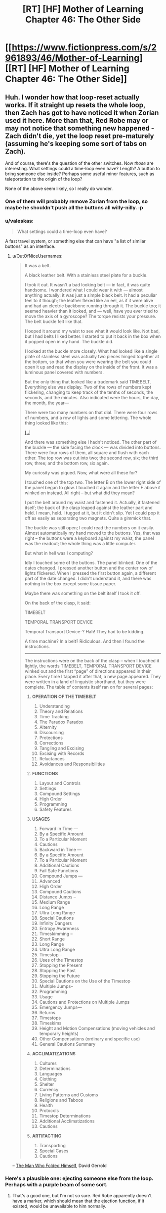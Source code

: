 #+TITLE: [RT] [HF] Mother of Learning Chapter 46: The Other Side

* [[https://www.fictionpress.com/s/2961893/46/Mother-of-Learning][[RT] [HF] Mother of Learning Chapter 46: The Other Side]]
:PROPERTIES:
:Author: literal-hitler
:Score: 76
:DateUnix: 1450659734.0
:DateShort: 2015-Dec-21
:END:

** Huh. I wonder how that loop-reset actually works. If it straight up resets the whole loop, then Zach has got to have noticed it when Zorian used it here. More than that, Red Robe may or may not notice that something new happened - Zach didn't die, yet the loop reset pre-maturely (assuming he's keeping some sort of tabs on Zach).

And of course, there's the question of the other switches. Now /those/ are interesting. What settings could a time-loop even have? Length? A button to bring someone else inside? Perhaps some useful minor features, such as teleportation to the origin of the loop?

None of the above seem likely, so I really do wonder.
:PROPERTIES:
:Author: Kodix
:Score: 23
:DateUnix: 1450688995.0
:DateShort: 2015-Dec-21
:END:

*** One of them will probably remove Zorian from the loop, so maybe he shouldn't push all the buttons all willy-nilly. :p
:PROPERTIES:
:Author: kaukamieli
:Score: 8
:DateUnix: 1450712411.0
:DateShort: 2015-Dec-21
:END:


*** u/valeskas:
#+begin_quote
  What settings could a time-loop even have?
#+end_quote

A fast travel system, or something else that can have "a list of similar buttons" as an interface.
:PROPERTIES:
:Author: valeskas
:Score: 6
:DateUnix: 1450695607.0
:DateShort: 2015-Dec-21
:END:

**** u/OutOfNiceUsernames:
#+begin_quote
  It was a belt.

  A black leather belt. With a stainless steel plate for a buckle.

  I took it out. It wasn't a bad looking belt --- in fact, it was quite handsome. I wondered what I could wear it with --- almost anything actually; it was just a simple black belt. It had a peculiar feel to it though; the leather flexed like an eel, as if it were alive and had an electric backbone running through it. The buckle too; it seemed heavier than it looked, and --- well, have you ever tried to move the axis of a gyroscope? The torque resists your pressure. The belt buckle felt like that.

  I looped it around my waist to see what it would look like. Not bad, but I had belts I liked better. I started to put it back in the box when it popped open in my hand. The buckle did.

  I looked at the buckle more closely. What had looked like a single plate of stainless steel was actually two pieces hinged together at the bottom, so that when you were wearing the belt you could open it up and read the display on the inside of the front. It was a luminous panel covered with numbers.

  But the only thing that looked like a trademark said TIMEBELT. Everything else was display. Two of the rows of numbers kept flickering, changing to keep track of the tenths of seconds, the seconds, and the minutes. Also indicated were the hours, the day, the month, the year---

  There were too many numbers on that dial. There were four rows of numbers, and a row of lights and some lettering. The whole thing looked like this:

  [[http://imgur.com/Zg7syXa][[..]]]

  And there was something else I hadn't noticed. The other part of the buckle --- the side facing the clock --- was divided into buttons. There were four rows of them, all square and flush with each other. The top row was cut into two; the second row, six; the third row, three; and the bottom row, six again.

  My curiosity was piqued. Now, what were all these for?

  I touched one of the top two. The letter B on the lower right side of the panel began to glow. I touched it again and the letter F above it winked on instead. All right -- but what did they mean?

  I put the belt around my waist and fastened it. Actually, it fastened itself; the back of the clasp leaped against the leather part and held. I mean, held. I tugged at it, but it didn't slip. Yet I could pop it off as easily as separating two magnets. Quite a gimmick that.

  The buckle was still open; I could read the numbers on it easily. Almost automatically my hand moved to the buttons. Yes, that was right -- the buttons were a keyboard against my waist, the panel was the readout; the whole thing was a little computer.

  But what in hell was I computing?

  Idly I touched some of the buttons. The panel blinked. One of the dates changed. I pressed another button and the center row of lights flickered. When I pressed the first button again, a different part of the date changed. I didn't understand it, and there was nothing in the box except some tissue paper.

  Maybe there was something on the belt itself I took it off.

  On the back of the clasp, it said:

  TIMEBELT

  TEMPORAL TRANSPORT DEVICE

  Temporal Transport Device--? Hah! They had to be kidding.

  A time machine? In a belt? Ridiculous. And then I found the instructions.

  --------------

  The instructions were on the back of the clasp -- when I touched it lightly, the words TIMEBELT, TEMPORAL TRANSPORT DEVICE winked out and the first “page” of directions appeared in their place. Every time I tapped it after that, a new page appeared. They were written in a land of linguistic shorthand, but they were complete. The table of contents itself ran on for several pages:

  1. *OPERATION OF THE TIMEBELT*

     1.  Understanding
     2.  Theory and Relations
     3.  Time Tracking
     4.  The Paradox Paradox
     5.  Alternity
     6.  Discoursing
     7.  Protections
     8.  Corrections
     9.  Tangling and Excising
     10. Excising with Records
     11. Reluctances
     12. Avoidances and Responsibilities

  2. *FUNCTIONS*

     1. Layout and Controls
     2. Settings
     3. Compound Settings
     4. High Order
     5. Programming
     6. Safety Features

  3. *USAGES*

     1.  Forward in Time ---
     2.  By a Specific Amount
     3.  To a Particular Moment
     4.  Cautions
     5.  Backward in Time ---
     6.  By a Specific Amount
     7.  To a Particular Moment
     8.  Additional Cautions
     9.  Fail Safe Functions
     10. Compound Jumps ---
     11. Advanced
     12. High Order
     13. Compound Cautions
     14. Distance Jumps --
     15. Medium Range
     16. Long Range
     17. Ultra Long Range
     18. Special Cautions
     19. Infinity Dangers
     20. Entropy Awareness
     21. Timeskimming --
     22. Short Range
     23. Long Range
     24. Ultra Long Range
     25. Timestop --
     26. Uses of the Timestop
     27. Stopping the Present
     28. Stopping the Past
     29. Stopping the Future
     30. Special Cautions on the Use of the Timestop
     31. Multiple Jumps--
     32. Programming
     33. Usage
     34. Cautions and Protections on Multiple Jumps
     35. Emergency Jumps---
     36. Returns
     37. Timestops
     38. Timeskims
     39. Height and Motion Compensations (moving vehicles and temporary heights)
     40. Other Compensations (ordinary and specific use)
     41. General Cautions Summary

  4. *ACCLIMATIZATIONS*

     1.  Cultures
     2.  Determinations
     3.  Languages
     4.  Clothing
     5.  Shelter
     6.  Currency
     7.  Living Patterns and Customs
     8.  Religions and Taboos
     9.  Health
     10. Protocols
     11. Timestop Determinations
     12. Additional Acclimatizations
     13. Cautions

  5. *ARTIFACTING*

     1. Transporting
     2. Special Cases
     3. Cautions
#+end_quote

-- [[https://en.wikipedia.org/wiki/The_Man_Who_Folded_Himself][The Man Who Folded Himself]], David Gerrold
:PROPERTIES:
:Author: OutOfNiceUsernames
:Score: 8
:DateUnix: 1450732817.0
:DateShort: 2015-Dec-22
:END:


*** Here's a plausible one: ejecting someone else from the loop. Perhaps with a purple beam of some sort.
:PROPERTIES:
:Score: 11
:DateUnix: 1450719310.0
:DateShort: 2015-Dec-21
:END:

**** That's a good one, but I'm not so sure. Red Robe apparently doesn't have a marker, which should mean that the ejection function, if it existed, would be unavailable to him normally.
:PROPERTIES:
:Author: Kodix
:Score: 8
:DateUnix: 1450721397.0
:DateShort: 2015-Dec-21
:END:

***** There's clear evidence that the mechanism that Red Robe uses to time travel is not the marker. It was established that red robe does not have a marker, as only himself and Zach showed up in the location spell he used. He likely does not know of the marker's existence, as Zorian only protected himself from being located that way months after their initial confrontation and it would have been trivial for him to locate Zorian before that.
:PROPERTIES:
:Author: GlueBoy
:Score: 9
:DateUnix: 1450778287.0
:DateShort: 2015-Dec-22
:END:

****** u/melmonella:
#+begin_quote
  It was established that red robe does not have a marker, as only himself and Zach showed up in the location spell he used.
#+end_quote

He could have a different marker that wouldn't be located by the spell but would give him the same funcitons. Like usernames on a forum, with Zorian piggybacking on Zach's. It's not necessarily "The Marker", it could be "a marker".
:PROPERTIES:
:Author: melmonella
:Score: 3
:DateUnix: 1450992346.0
:DateShort: 2015-Dec-25
:END:


****** It /could/ be that RR simply doesn't happen to know the locating spell - it's not necessarily common knowledge.

If he does know of the marker, he could also be hiding his own. But then he would also have to know of the possibility of the location spell (and therefore he would almost certainly have it, and have no issues locating Zorian) - so that's /very/ unlikely.

Mind you, I fully agree with your assessment. I was just thinking on some other possibilities.
:PROPERTIES:
:Author: Kodix
:Score: 2
:DateUnix: 1450779960.0
:DateShort: 2015-Dec-22
:END:


*** One button has to exist somewhere: the one ending the loop, although it would be very strange to have it in the soul marker itself.
:PROPERTIES:
:Author: Xtraordinaire
:Score: 3
:DateUnix: 1450724216.0
:DateShort: 2015-Dec-21
:END:


*** What makes you suspect that it was a /loop reset/ switch, and not a more simple /suicide/ switch?\\
A loop reset feature would have to be developed wholecloth specifically for the sake of the time loop spell, where as a suicide switch may have already been pre-existing soul magic.\\
Since for a looper it has essentially the same function (unless you are accidentally in the loop like Zorian) it would seem more practical to reuse an existing spell.
:PROPERTIES:
:Author: empocariam
:Score: 2
:DateUnix: 1450854365.0
:DateShort: 2015-Dec-23
:END:


** So my little prediction that the gateway leads to Iaksu Mansion came true. Neat[[https://www.reddit.com/r/rational/comments/3urv1v/rt_hf_mother_of_learning_chapter_45_fine/cxr3ibu][.]]

Seeing Sudomir as the necromancer-in-charge there could probably explain the soul mage massacre. Maybe he wants to grab more power via open revolt in the aftermath of Cyoria invasion and doesn't want any soul mage to be a threat to his army of undead.

And I can't stop seeing sort of mini quests lying around like little jigsaw pieces that could probably click together perfectly. Raynie is wolf shifter, wolf shifters hate +dire+ winter wolves, there is a WW alpha to kill, let the girl help and let her take the credit. Boom, a little ruckus in the shifter tribe politics.

Oh, Zach and Red Robe are VERY SURPRISED right now.

/add:/ so after going for a walk and a bit of thinking I retract my statement I made elsewhere that for Red Robe investment in Ibasan invasion is a distraction. This does not warrant his reaction in ch. 26. Who goes in guns blazing when your decoy plot is foiled? Maybe RR is not properly paranoid and is overly impulsive instead, but that's not worth considering. "The enemy is smart" and all that. Why would RR need Cyoria razed to the ground, I don't understand. Especially if Daimen is connected to/is RR. There are cheaper ways to get your brothers killed, Daimen!

Putting on my Doylist hat here I'd say we will have some insight on that in the next chapter (two max). Zorian has to open that memory packet as we are approaching (probably) the end of second arc. The 1st one took us 26 chapters, we're at 46, I think it's time to raise the stakes. Whatever got aranean matriarch so agitated and reckless has some clue to what RR is doing in Cyoria. It's worth noting though, that maybe intel she got was a deliberate ruse. Dozen+ restarts later (there was a handy restart-tracking spreadsheet somewhere) and the loop still looks pretty stable.

How does Zorian open it, IDK. He could capture some low-ranking invader, haul him to Luminous Advocates. They could plant a memory packet inside prisoner's mind, and he would try to read it again and again until he succeeds. Yes I'm a horrible person. So I doubt this will be the route taken, that's too grim.
:PROPERTIES:
:Author: Xtraordinaire
:Score: 15
:DateUnix: 1450682516.0
:DateShort: 2015-Dec-21
:END:

*** u/empocariam:
#+begin_quote
  Why would RR need Cyoria burned to the ground?
#+end_quote

Something I thought of was that RR wants to be able to tap into the huge amount of ambient mana emanating from the Hole, magnified by the alignment event, without any interference from the city mages and city services like the teleportation network. Maybe destroying the city forces everyone else to either die or flee, giving more mana for RR to utilize.\\
The problem with this is since the reset and invasion happen concurrently, there doesn't seem like there would be enough time to "power-up" anything significant.\\
And I also suspect that ambient mana is so inefficiently utilized, like solar power, that all of Cyoria is probably barely impacting the raw amount of power, if RR were capable of harnessing all of it somehow.
:PROPERTIES:
:Author: empocariam
:Score: 2
:DateUnix: 1450855091.0
:DateShort: 2015-Dec-23
:END:


** u/GeeJo:
#+begin_quote
  he could get the transparency to drop like a stone
#+end_quote

Opacity makes more sense there - increasing transparency. One too many repetitions of Estin being the only one able to tank the magic missiles too, I think.
:PROPERTIES:
:Author: GeeJo
:Score: 21
:DateUnix: 1450662210.0
:DateShort: 2015-Dec-21
:END:


** u/OutOfNiceUsernames:
#+begin_quote
  He was too good and didn't know how to hold back properly
#+end_quote

I like this. On the next level of mastery he could be able to duel with a weaker opponent without harming them. The level after that, his opponent wouldn't even suspect that he's holding back.

--------------

#+begin_quote
  Are you going somewhere?"

  "Yes," he admitted. "I am. After the summer festival."
#+end_quote

[[http://www.imdb.com/title/tt0144084/quotes?item=qt0453363][“I have to return some videotapes.”]]

--------------

Thoughts on golems: it was mentioned that golems above a certain weight limit are illegal to construct. I wonder if Zorian couldn't circumvent this law by building a flying swarm of much smaller golems that can be even deadlier than their larger counterparts with the right protections and action algorithms.

#+begin_quote
  Its movements were smooth and natural, and despite Edwin's rough handling, it never lost its balance like Zorian's previous golems would have.
#+end_quote

Oh, they've decided to build a [[https://www.youtube.com/watch?v=cNZPRsrwumQ][BigDog]] first. Never mind then.

--------------

Typos, mistakes, nitpicking:

- Well crap → Well*,* crap

- replace all the "--" with "---"

- Why, I bet a whole army could just waltz through this place if you aren't careful... → [..] if you *weren't* careful...
:PROPERTIES:
:Author: OutOfNiceUsernames
:Score: 11
:DateUnix: 1450696355.0
:DateShort: 2015-Dec-21
:END:

*** I thought it was just golems taller than one meter, but the same idea applies -- I just assumed making tons and tons of copies was part of the plan once they had a decently useful design.
:PROPERTIES:
:Score: 1
:DateUnix: 1451196950.0
:DateShort: 2015-Dec-27
:END:


** He discovered a very useful soul magic.

I guess this is another reason to be very worried about risky situations.

Also necromancers have super durability it seems.
:PROPERTIES:
:Author: Nepene
:Score: 8
:DateUnix: 1450660804.0
:DateShort: 2015-Dec-21
:END:

*** It seemed slow to activate, it only worked because the necromancer didn't catch on quick enough. In the future he'll have to be quicker or set up an automated trigger.
:PROPERTIES:
:Author: Gauntlet
:Score: 7
:DateUnix: 1450661709.0
:DateShort: 2015-Dec-21
:END:

**** Ideally, he'll find a way to bypass future wards that stop him exploding things too. I could easily imagine that Red Robes could have some spell to block him doing stuff with his soul.
:PROPERTIES:
:Author: Nepene
:Score: 9
:DateUnix: 1450662037.0
:DateShort: 2015-Dec-21
:END:


** Are we sure that the switch resets the time loop? What if it's a suicide switch?
:PROPERTIES:
:Author: pizzahotdoglover
:Score: 8
:DateUnix: 1450761778.0
:DateShort: 2015-Dec-22
:END:

*** We can't be sure yet, but that would be a slightly strange decision.

In the worst case scenario of there being no loop active while you have a marker, the switch would kill you instead of doing nothing.

In the best case scenario of there being a loop active, the effect of the two options is the same.

No gain, but additional risk.

Mind you, I wouldn't be surprised if mages did not think this way - this is more reminiscent of software design than anything else.
:PROPERTIES:
:Author: Kodix
:Score: 3
:DateUnix: 1450780811.0
:DateShort: 2015-Dec-22
:END:

**** The effect isn't the same when there are many looping individuals.

But yes, the design is risky.
:PROPERTIES:
:Author: ajuc
:Score: 3
:DateUnix: 1450783113.0
:DateShort: 2015-Dec-22
:END:


**** I agree that a reset button would be more useful than a suicide button. However, a switch on a soul that kills that soul seems like something easily doable, while a switch on a soul that affects the entire loop may be less feasible, especially since we don't know how complex the magic used to create the loop was. Also, why give Zack the power to affect the loop in such a way? When Zack dies, does it reset the entire loop or does it just reset both of them, while Red Robe and everyone else continue until the summer festival?
:PROPERTIES:
:Author: pizzahotdoglover
:Score: 3
:DateUnix: 1450838423.0
:DateShort: 2015-Dec-23
:END:


** How is Xvim pronounced? I've been pronouncing it like /tsvɪm/ "zwim" (I might be messing up the IPA)
:PROPERTIES:
:Author: gbear605
:Score: 6
:DateUnix: 1450678067.0
:DateShort: 2015-Dec-21
:END:

*** I've been pronouncing it "ksvim", but I have no idea what the official pronunciation is. Also, I can't tell if it should be pronounced "tay-ven" or "tie-ven".
:PROPERTIES:
:Author: abcd_z
:Score: 3
:DateUnix: 1450686285.0
:DateShort: 2015-Dec-21
:END:

**** Ksvim is right. And it's tie-ven.
:PROPERTIES:
:Author: nobody103
:Score: 19
:DateUnix: 1450690430.0
:DateShort: 2015-Dec-21
:END:

***** Mana: "man-nuh" or "mon-nuh"?
:PROPERTIES:
:Author: abcd_z
:Score: 3
:DateUnix: 1450690781.0
:DateShort: 2015-Dec-21
:END:

****** Whichever version you prefer is the correct one!
:PROPERTIES:
:Author: nobody103
:Score: 3
:DateUnix: 1450694119.0
:DateShort: 2015-Dec-21
:END:

******* :P All right, thanks. I wouldn't normally be so pedantic about this, but I've been reading MoL to my girlfriend as a bedtime story and it's annoying accidentally switching between the two as I read (for both Taivan and mana).
:PROPERTIES:
:Author: abcd_z
:Score: 6
:DateUnix: 1450696242.0
:DateShort: 2015-Dec-21
:END:

******** Awww :)

Just joke around and occasionally substitute it with potayto, potahto, and potater.

Personally, I think both pronunciations of mana have a place, sometimes one just sounds nicer in the prose.
:PROPERTIES:
:Author: ggrey7
:Score: 2
:DateUnix: 1450754689.0
:DateShort: 2015-Dec-22
:END:


******** That's extremely cute.

And awesome choice for a story, too.
:PROPERTIES:
:Author: Kodix
:Score: 2
:DateUnix: 1450780328.0
:DateShort: 2015-Dec-22
:END:

********* Thanks. I've been alternating between that and All-Guardsmen Party.
:PROPERTIES:
:Author: abcd_z
:Score: 1
:DateUnix: 1450838356.0
:DateShort: 2015-Dec-23
:END:


***** Kirielle - [kɪrɪɛl] or [kɪrɪl] (feminine version of Kirill with soft l?)?

Cyoria - [saɪɔrɪa]?
:PROPERTIES:
:Author: Xtraordinaire
:Score: 2
:DateUnix: 1450691524.0
:DateShort: 2015-Dec-21
:END:

****** I'll be honest with you - I've never learned how to read those funny signs people used to denote pronunciation. But it's effectively Kiriel and Sjoria, so I guess [kɪrɪɛl] is correct?
:PROPERTIES:
:Author: nobody103
:Score: 8
:DateUnix: 1450693801.0
:DateShort: 2015-Dec-21
:END:

******* So if Kirielle is Kiri + (Belle minus B), yeah. And Cyoria isn't like cyan... hmm I can live with that.
:PROPERTIES:
:Author: Xtraordinaire
:Score: 2
:DateUnix: 1450694500.0
:DateShort: 2015-Dec-21
:END:


** The last time Zack and Zorian met, Zack displayed ridiculously huge mana reserves, which Zorian was suspicious about, but passed off as crazy magical heritage. But now we see that Zorian's power is increasing too:

#+begin_quote
  He could cast about 35 of them in quick succession, which was more than four times the amount he could cast before the time loop -- that shouldn't be possible, especially since he was sure his mana reserves still hadn't topped out yet, so the most logical conclusion was that his magic missiles required significantly less mana now than they had in the past.
#+end_quote

I am fairly confident that this means that the time loop allows loopers to increase their mana indefinitely. This could be a product of a perpetually young body, magical hormones or something allowing their mana reserves to grow without aging to trigger the reserves to stop growing.
:PROPERTIES:
:Author: CopperZirconium
:Score: 7
:DateUnix: 1450756917.0
:DateShort: 2015-Dec-22
:END:

*** An interesting theory. Mine is that this is an ongoing result of the whole soul merge deal, for which there is other evidence: his increased sociability, his uncharacteristic recklessness in this chapter.
:PROPERTIES:
:Author: GlueBoy
:Score: 3
:DateUnix: 1450778810.0
:DateShort: 2015-Dec-22
:END:

**** u/melmonella:
#+begin_quote
  his increased sociability
#+end_quote

That can be explained by the whole "not-constantly-hurting-while-talking-to-people-because-mindmage" thing though.
:PROPERTIES:
:Author: melmonella
:Score: 3
:DateUnix: 1450992988.0
:DateShort: 2015-Dec-25
:END:


**** I'm going to go with Zorian's explanation. He mentions that it makes it difficult to judge his capacity, so its seems to be magic missile effiency rather than abnormal mana growth. We even see his efficiency increase during the chapter.
:PROPERTIES:
:Author: Revisional_Sin
:Score: 2
:DateUnix: 1450868313.0
:DateShort: 2015-Dec-23
:END:


** u/valeskas:
#+begin_quote
  Zorian immediately felt the atmosphere in the room change, becoming heavier and more foreboding
#+end_quote

I wonder, how exactly is he detecting threat level. Generic danger precognition, or something simpler?
:PROPERTIES:
:Author: valeskas
:Score: 3
:DateUnix: 1450662210.0
:DateShort: 2015-Dec-21
:END:

*** Increased mana would account for the atmosphere becoming heavier. And the fact that the mana is being used for unfriendly purposes probably tells his mage sense that it's forbidding.
:PROPERTIES:
:Author: eshade94
:Score: 9
:DateUnix: 1450662299.0
:DateShort: 2015-Dec-21
:END:


*** It's a necromancer's mansion. I wouldn't be surprised if they specifically had some sort of magical equivalent of setting the mood lighting to Spooky.
:PROPERTIES:
:Author: drageuth2
:Score: 7
:DateUnix: 1450741893.0
:DateShort: 2015-Dec-22
:END:


*** That's how Zorian's empathy/mind sense has been written in the past. At his current level he more or less senses even /potential/ danger.
:PROPERTIES:
:Author: gryfft
:Score: 2
:DateUnix: 1450815768.0
:DateShort: 2015-Dec-22
:END:


** I'm a little surprised he didn't bring Edwin's golem along. Just promise to give it back the day after the festival.

Not using it for the hook gnomes' distraction role makes sense, that certainly wouldn't look like a random monster attack. But he could have brought it with him, just as another tool that might come in handy, especially after showing it is decently robust.

Is the golem not stealthy enough to bring or something?
:PROPERTIES:
:Author: DerSaidin
:Score: 3
:DateUnix: 1450666816.0
:DateShort: 2015-Dec-21
:END:

*** Not stealthy enough, yes. He expected to have to sneak into the base. If he knew how easy that would end up being, he would have brought a golem or five with him.
:PROPERTIES:
:Author: nobody103
:Score: 7
:DateUnix: 1450690068.0
:DateShort: 2015-Dec-21
:END:


*** Give the poor little golem a break, it's basically the first successful prototype!

Plus, it mostly only has defensive capabilities atm I think?
:PROPERTIES:
:Author: ggrey7
:Score: 2
:DateUnix: 1450755622.0
:DateShort: 2015-Dec-22
:END:


** New here. Began at chapter 1 a week ago and just got caught up an hour ago. Alas, I had not realized I was starting in on an unfinished story until more than 20 chapters in. How frequent and how consistent is the update schedule?
:PROPERTIES:
:Author: thecommexokid
:Score: 3
:DateUnix: 1450845579.0
:DateShort: 2015-Dec-23
:END:

*** He keeps a target date on his profile page, He's increased to every three weeks or so lately. It's pretty consistent, sometimes there's even an early chapter.
:PROPERTIES:
:Author: literal-hitler
:Score: 4
:DateUnix: 1450850429.0
:DateShort: 2015-Dec-23
:END:


** Wow Zorian is now even closer to invulnerability, if he can activate his switch before someone kills him, he can restart the loop (apparently, not confirmed yet, but if it didn't and he just died there would be no point). He can now do anything dangerous he wants that doesn't alert red robe. I wonder how zack will react to getting restarted randomly.

In this chapter we finally get to see some inkling of what Zorian can do untethered. His skills are not suited for a duel with taiven. If Zorian fights he fights with a pet golem, dominated animals, a plethora of powerful items and mind magic attacks. Like I said in the previous thread Zorian is nerfing himself hard to fight taiven on an even playing field, which could be the purpose. I really would like at least a line about that though.

I've revised my opinion on using mercenaries like I advocated in the previous thread, that is best saved for the final fight. Though I still think it's a REALLY good idea to get a lot of teachers, illegal books etc with money from dungeon diving. How many useful spells can you accumulate with a large budget that replenishes once a month? A lot. Maybe he can actually cast a moving shield instead of a stationary one then. (I still think stationary shields are kind of useless)

If Zorian was a bit more sociable it'd be a good strategy for him to go around finding "one month recruitables" as I call them. People who over the course of a month he can recruit to fight against the invaders. Just focus on one person a month that seems likely to help and try and figure them out at the end of the month tell them about the invasion and get them to fight with you. If they don't fight when it's obvious invaders are really coming then you try again next month with someone else. If they fight they can join your team. As long as you make sure they are honest people (which he can do with empathy) and you don't give them time to spread the word and possibly alert red robe, there is almost no risk. When the final fight comes he can recruit all of them at once.

Really he should probably try and learn stuff from a necromancer now (with backup to buy him the couple seconds he needs to restart the loop if they try to attack him). Only getting soul sight from some random potion or human sacrifice sounds fishy. There has to be another way. Plus think of all the soul magic he can learn.

With all that in mind the author has stated (according to another reddit user) that Zorian *can* break the loop easily, but that wouldn't make a good story so he put a lot of limitations on Zorian. It just hurts my min-maxing soul for him to not exploit the loop to its greatest extent.
:PROPERTIES:
:Score: 7
:DateUnix: 1450666374.0
:DateShort: 2015-Dec-21
:END:

*** u/OutOfNiceUsernames:
#+begin_quote
  Zorian is nerfing himself hard to fight taiven on an even playing field, which could be the purpose. I really would like at least a line about that though.
#+end_quote

It is already being demonstrated through Zoeian's actions. Specifically stating it would be [[http://tvtropes.org/pmwiki/pmwiki.php/Main/ViewersAreMorons][unnecessarily clumsy,]] I think.
:PROPERTIES:
:Author: OutOfNiceUsernames
:Score: 4
:DateUnix: 1450695729.0
:DateShort: 2015-Dec-21
:END:

**** Well though Taiven was upset about his combat skills, and now she thinks they are on an even playing field when they are not. So basically Zorian is not telling her everything after he said he would tell her everything.

If you think about it he comes off pretty dickish (he's lying) or that he's lacking in self esteem when he says he can't beat taiven consistently after years of constant training, because he can. Not in the same way perhaps, but if he combines his golem stuff, items, mind magic etc he'd mop the floor with any normal battlemage much less a novice one. He is not built for a straight up one-on-one fight, especially a non-lethal one.

That's why I wanted a line about him saying that if he fought the way he normally would taiven would be having a much harder time. Zorian seems to have a magical complex of some sort where he thinks pretty much everyone is better than him, though he's finally getting to see just how far he's come.
:PROPERTIES:
:Score: 1
:DateUnix: 1450729197.0
:DateShort: 2015-Dec-21
:END:

***** He's telling her everything that matters at the moment.

Intentionally rubbing it in her face just how much stronger is the time loop making him wouldn't serve much purpose when he has already decided to keep practising with her and to (eventually) find a way to migrate her memories through loops.

#+begin_quote
  If you think about it he comes off pretty dickish
#+end_quote

Well, even he himself had been admitting in his inner monologue that prior to the loops he probably wasn't the nicest person to be around. He grew up a lot, true, but I don't see him as a person who would be putting all his eggs in the same basket or trusting /all/ his secrets to the same person.
:PROPERTIES:
:Author: OutOfNiceUsernames
:Score: 6
:DateUnix: 1450733333.0
:DateShort: 2015-Dec-22
:END:

****** That's true. I do think lack of self esteem is one of Zorians problems though. If he was intentionally not telling his secrets I would still have liked a line about it just to show readers he actually has some trust in his skills. A pretty moot point though as the previous chapter will probably not ever change now.
:PROPERTIES:
:Score: 1
:DateUnix: 1450737815.0
:DateShort: 2015-Dec-22
:END:

******* It's kind of implied (pretty much everywhere) that he has confidence in his ability to manage or at least circumvent his problems. He doesn't lack self-esteem, since one of his inner goals is to prove himself and become independent. It's more that he's frequently being set with problems that he cannot outright solve, and so he always feels the need for improvement.

Also, he's not the type to just stroke his ego by putting a beat-down on his friend just to feel better.

The great thing about MoL is that the reader has a general feel of where Zorian's skills are at currently. It's already assumed that no student at the academy is a match for him because of his hidden mind magic edge.

Regarding your final point about the author putting limitations on Zorian and your desire for min-maxing in the time loop, you seem to be falling prey to the planning fallacy! It's definitely true that the author wants to control the growth rate of Zorian to avoid a potential Gary Stu, but a realistic learning curve usually doesn't involve min-maxing. It's just like a game: you can't min-max without sufficient *info + time*.
:PROPERTIES:
:Author: ggrey7
:Score: 5
:DateUnix: 1450754517.0
:DateShort: 2015-Dec-22
:END:


***** A bit late to the party, but from Chapter 44:

#+begin_quote
  "You're wrong," Zorian said, shaking his head. "I did not overtake you. I am confident that if we fought, you'd be victorious nine times out of ten. You're still better than me."

  If he didn't just use mind magic to incapacitate her right from the start. Or ambush her. Or cover the battlefield in enough explosives to level a building. But he was pretty sure Taiven wouldn't count those as 'real' victories anyway, and aside from that, his point still stood.
#+end_quote
:PROPERTIES:
:Author: DooomCookie
:Score: 1
:DateUnix: 1451295743.0
:DateShort: 2015-Dec-28
:END:


** Sudomir might be Red Robe, right? I mean, Necromancer: check, obviously powerful: check, has a reason to be involved with the invaders without being fully aligned: check (seems to be the Gate keeper), brags about being hard to kill: check (both Zach and Zorian have done the same).

The only thing that makes it a little unlikely is the fact that he doesn't freak out over someone coming in through the gate in an unprecedented manner. This could be explained by the fact that Red Robe isn't looping in exactly the same manner as Zorian and Zach (otherwise the soul pattern would show up in the scans), and might experience it differently somehow.
:PROPERTIES:
:Author: dac69
:Score: 4
:DateUnix: 1450670191.0
:DateShort: 2015-Dec-21
:END:

*** I think Sudomir the Red Robe is very unlikely.

Necromancer: check. Obviously powerful: not enough power. Wears Red Robes: no check!

It doesn't make sense for StRR to abandon invasion like he did in the past several restarts but then be still there for the final (failing) part. This token effort is meaningless. No, the actual Red Robe is doing something bigger somewhere out there. And the question why Red Robe invested time in invasion optimization is still a good one. So far I don't see any clues except that maybe it is a big distraction and nothing more.

But the possibility of StRR raises a question why the hell did Zorian forget about recall spell, why he did not conceal his face, why he did not conceal his voice... And why he had built his escape upon an untested feature of the most enigmatic asset: his soul marker? Reckless, utterly reckless. Zach's soul bits are really rubbing off on him.
:PROPERTIES:
:Author: Xtraordinaire
:Score: 15
:DateUnix: 1450684856.0
:DateShort: 2015-Dec-21
:END:

**** The worst case scenario here is that Sudomir is in contact with RR and prepared to give RR a summary of the month and any notable deviations at the end of the loop. It's just a vague possibility, but Sudomir so far doesn't seem invested enough with the Ibasans and his necromancer status suggests a potential tie-in with RR.

Recall spell: wards might prevent that too? Concealing face/voice: do we know that Zorian wasn't disguised? He is growing bigger balls as his skills progress though...
:PROPERTIES:
:Author: ggrey7
:Score: 3
:DateUnix: 1450756067.0
:DateShort: 2015-Dec-22
:END:

***** You got me thinking and after some further consideration I'm putting StRR in the 'falsified' basket and Sudomir liaison of RR in 'unlikely' basket.

If Sudomir is to report to Red Robe at the end of the month, Zorian should've been soul-killed. Zorian made a pretty big splash from Sudomir's POV: saving Lukav and Alanic and then becoming apprentice in plain view. This has drawn attention from Sudomir to outright assassinate Zorian in one restart. This should've been reported to Red Robe who could infer that Zorian is time traveler or is connected to one. Moreso if Sudomir is in the loop directly. But nothing of the sort happened, therefore either Sudomir is giving RR a /very/ cursory overview, or RR put Sudomir in the 'invasion' folder and therefore has avoided contacts with him in the past several restarts, or, quite likely, they are not connected at all.

In any case, in this particular restart Zorian dodged the bullet by resetting the loop prematurely. There was no time to report to RR even if Sudomir and RR stay in touch.

As for concealment measures, they were outright mentioned in confrontation with RR, and were /not/ mentioned this time. Anti-recall wards seem possible in the setting, but again, a failed attempt to recall should be mentioned. Luckily these errors could be rectified with small edits.
:PROPERTIES:
:Author: Xtraordinaire
:Score: 4
:DateUnix: 1450774492.0
:DateShort: 2015-Dec-22
:END:

****** The recall spell establishes a magical link between a caster and a prepared object. The link must be supplied with mana to keep existing and - though I seem to have not explicitly spelled this out in the story - has range limitations. Any recall link Zorian may have had in Cyoria would have been severed when the gate closed shut on him.
:PROPERTIES:
:Author: nobody103
:Score: 6
:DateUnix: 1450793646.0
:DateShort: 2015-Dec-22
:END:

******* Yep, range limitation is new. Small recurring mana cost to maintain the link was mentioned earlier.
:PROPERTIES:
:Author: Xtraordinaire
:Score: 1
:DateUnix: 1450795027.0
:DateShort: 2015-Dec-22
:END:


******* You mentioned the range limit. From Chapter 36:

#+begin_quote
  He was right... sort of. He had found that past a certain depth, the strain on the link became too much and it snapped. Before that happened, however, the spell worked flawlessly, allowing Zorian to quickly teleport away to the surface. The depth past which it ceased to work was too shallow for his liking, but he was confident he could strengthen the link.
#+end_quote

On an unrelated note, how is Knyazov Dveri pronounced?
:PROPERTIES:
:Author: DooomCookie
:Score: 1
:DateUnix: 1451286864.0
:DateShort: 2015-Dec-28
:END:

******** I have no idea how to explain the pronunciation, but the words have been lifted almost wholesale from Slavic languages and mean 'Prince's Gates'/'Gates of the Prince'. [[https://en.wikipedia.org/wiki/Knyaz][Knyaz]] is Prince, and Dveri are doors. The pronunciation is self-evident to me (me being Slavic and all), so I'm having trouble constructing a pronunciation guide. Try messing around with translation sites and see if they can help you.
:PROPERTIES:
:Author: nobody103
:Score: 3
:DateUnix: 1451331351.0
:DateShort: 2015-Dec-28
:END:

********* u/melmonella:
#+begin_quote
  me being Slavic and all
#+end_quote

What is your native language by the way?
:PROPERTIES:
:Author: melmonella
:Score: 1
:DateUnix: 1451336441.0
:DateShort: 2015-Dec-29
:END:

********** He's from Croatia.
:PROPERTIES:
:Author: DooomCookie
:Score: 1
:DateUnix: 1451337622.0
:DateShort: 2015-Dec-29
:END:

*********** Ah, cool.
:PROPERTIES:
:Author: melmonella
:Score: 1
:DateUnix: 1451338033.0
:DateShort: 2015-Dec-29
:END:


********** Croatian.
:PROPERTIES:
:Author: nobody103
:Score: 1
:DateUnix: 1451338196.0
:DateShort: 2015-Dec-29
:END:


******** Knez is a bit more easier to pronounce , one letter one sound and same meaning, but I think knyaz is more poetic.

ny is bit harder for those with English only since no equivalent sound, it is very fast combo of November and Yogurt, need to break tongue in between those sounds, it sounds like nasal N.

[[http://www.howtosay.co.in/pronounce/knyaz-in-english/]]
:PROPERTIES:
:Author: tahuti
:Score: 2
:DateUnix: 1451967926.0
:DateShort: 2016-Jan-05
:END:


*** I'd expect Red Robe to be out in the world doing stuff. Staying at home would be rather dull for a time looper.
:PROPERTIES:
:Author: Nepene
:Score: 3
:DateUnix: 1450672812.0
:DateShort: 2015-Dec-21
:END:

**** I think RR probably has a vested interest in what happens in Cyoria, and as I mentioned above, we can expect he's paying some attention to deviations in Cyoria for any hint of a time looper. After all, he spent quite a lot of time on Cyoria's invasion for some reason and now he ditched it because he's presumably afraid of hidden loopers.
:PROPERTIES:
:Author: ggrey7
:Score: 1
:DateUnix: 1450756240.0
:DateShort: 2015-Dec-22
:END:

***** I am sure he has some interest, and he probably pays someone off to tell him certain facts or reads newspapers, but his interest is likely very much based heavily off self interest what with his evil nature, and there are a lot of very interesting things worldwide.
:PROPERTIES:
:Author: Nepene
:Score: 1
:DateUnix: 1450778243.0
:DateShort: 2015-Dec-22
:END:


*** If he is, then the way that person either restarted the loop right then, or was willing to commit suicide by taking their soul out of this iteration of the loop.... That could be a mistake that lets Red Robe knew that he fought one of the other time loopers.
:PROPERTIES:
:Author: -main
:Score: 2
:DateUnix: 1450682250.0
:DateShort: 2015-Dec-21
:END:


** Upon re-reading recent chapters, I've been wondering: how fast could Zorian cast force lance, if he practiced for a while? From chapter 45, here's a description of the spell:

#+begin_quote
  'Force lance', as the spell was called, was her new favorite when fighting him. He knew better than to try to shield against it this time -- the beam was practically designed for cracking simple force barriers, focusing an immense amount of penetrating force on a tiny patch of the shielding surface. Some of the stronger, more advanced shields could withstand the beam, but nothing in Zorian's arsenal could truly stand up to it. He had learned that lesson very painfully in the first few spars he'd had with Taiven during the past few days, and he still had bruises all over his chest and arms to prove it. Even at their highest setting, the safety wards couldn't blunt the power of the spear-like beam completely.

  No, the only realistic defense he had against that spell was moving out of its way. The good news was that beam spells like those couldn't home in on targets, so dodging them was an option. The bad news was that a beam traveled blindingly fast and was really hard to evade at the distances he and Taiven fought at.
#+end_quote

It pierces basic shields, it travels extremely fast, and it sounds like it can really mess somebody up if it hits. This sounds like it could be really impressive if Zorian can cast it before a foe knows what's coming.
:PROPERTIES:
:Score: 2
:DateUnix: 1451368627.0
:DateShort: 2015-Dec-29
:END:


** Zorian learning about that particular switch in the soul fragment just in time for him to need it seems way too convenient. The same chapter we learn of them is the chapter where the protagonist could have died without it. This looks like a deus ex machina for me.
:PROPERTIES:
:Author: loonyphoenix
:Score: 2
:DateUnix: 1450690827.0
:DateShort: 2015-Dec-21
:END:

*** [deleted]
:PROPERTIES:
:Score: 7
:DateUnix: 1450725480.0
:DateShort: 2015-Dec-21
:END:

**** Or he /had/ other preparations which were not shown (or which were briefly mentioned in previous restarts), which he didn't need due to the existence of the reset switch.

And let's face it, he must have been planning to test the reset switch at the end of the time loop /anyway/.
:PROPERTIES:
:Author: Sceptically
:Score: 3
:DateUnix: 1450755984.0
:DateShort: 2015-Dec-22
:END:


*** He could have just brought his standard suicide cubes as a backup. He wouldn't have been able to use them thanks to the splodey ward, and may have chosen his marker instead as a result.
:PROPERTIES:
:Author: failed_novelty
:Score: 4
:DateUnix: 1450719766.0
:DateShort: 2015-Dec-21
:END:

**** Which is my point. Without the switch, he would be at the mercy of a necromancer.
:PROPERTIES:
:Author: loonyphoenix
:Score: 1
:DateUnix: 1450823198.0
:DateShort: 2015-Dec-23
:END:

***** To be fair, his suicide cubes have never failed him before. I don't think he was unreasonable to feel safe (at least in the 'I can kill myself before anything dicks over my mind/soul' sense) exploring the portal.

I bet next time he's going to build a non-splodey suicide cube as well, just in case.
:PROPERTIES:
:Author: failed_novelty
:Score: 1
:DateUnix: 1450844197.0
:DateShort: 2015-Dec-23
:END:

****** I'm actually not criticising Zorian, even though he might have been excessively reckless. I'm criticising the narrative for introducing a means for the protagonist to save himself at the last moment.
:PROPERTIES:
:Author: loonyphoenix
:Score: 2
:DateUnix: 1450851208.0
:DateShort: 2015-Dec-23
:END:


*** This whole mission was a bad idea anyway. Since he guessed the function of the switch, he planned to trade knowledge of what is behind the gate for knowledge for the other loopers that there is a third looper - not a good trade.
:PROPERTIES:
:Author: Gurkenglas
:Score: 4
:DateUnix: 1450694515.0
:DateShort: 2015-Dec-21
:END:

**** Both Zach and Red Robe knew that already.
:PROPERTIES:
:Author: Fredlage
:Score: 8
:DateUnix: 1450695503.0
:DateShort: 2015-Dec-21
:END:
